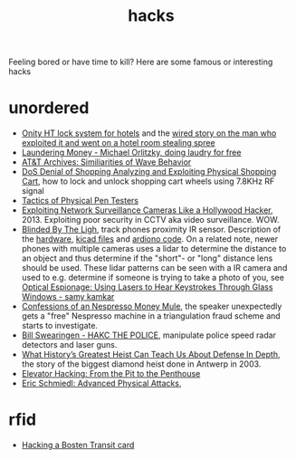 :PROPERTIES:
:ID:       c5f5b81d-b307-4075-96c5-d416f7d9c052
:END:
#+title: hacks

#+filetags: it hacks
#+hugo_auto_set_lastmod: t
#+hugo_publishdate: 2025-06-20


Feeling bored or have time to kill? Here are some famous or interesting hacks

#+hugo: more

* unordered
- [[https://web.archive.org/web/20160310114724/http://demoseen.com/bhpaper.html][Onity HT lock system for hotels]] and the [[https://www.wired.com/2017/08/the-hotel-hacker/][wired story on the man who exploited it and went on a hotel room stealing spree]]
- [[https://youtu.be/dldX9UFhNTs][Laundering Money - Michael Orlitzky, doing laudry for free]]
- [[https://youtu.be/DovunOxlY1k][AT&T Archives: Similiarities of Wave Behavior]]
- [[https://youtu.be/fBICDODmCPI][DoS Denial of Shopping Analyzing and Exploiting Physical Shopping Cart]], how to lock and unlock shopping cart wheels using 7.8KHz RF signal
- [[https://youtu.be/rnmcRTnTNC8][Tactics of Physical Pen Testers]]
- [[https://youtu.be/B8DjTcANBx0][Exploiting Network Surveillance Cameras Like a Hollywood Hacker]], 2013. Exploiting poor security in CCTV aka video surveillance. WOW.
- [[https://youtu.be/SyMUTqRQZPA][Blinded By The Ligh]], track phones proximity IR sensor. Description of the [[https://web.archive.org/web/20210424071039/http://www.devttys0.com/2016/08/defcon-24-blinded-by-the-light/][hardware]], [[https://github.com/devttys0/IRis][kicad files]] and [[https://github.com/tb69rr/Iris][ardiono code]].
  On a related note, newer phones with multiple cameras uses a lidar to determine the distance to an object and thus determine if the "short"- or "long" distance lens should be used. These lidar patterns can be seen with a IR camera and used to e.g. determine if someone is trying to take a photo of you, see [[https://youtu.be/R5nMqju6crY?t=2239][Optical Espionage: Using Lasers to Hear Keystrokes Through Glass Windows - samy kamkar]]
- [[https://youtu.be/2IT2oAzTcvU][Confessions of an Nespresso Money Mule]], the speaker unexpectedly gets a "free" Nespresso machine in a triangulation fraud scheme and starts to investigate.
- [[https://youtu.be/vQtLms02PFM][Bill Swearingen - HAKC THE POLICE]], manipulate police speed radar detectors and laser guns.
- [[https://youtu.be/pri4EJ0634c][What History’s Greatest Heist Can Teach Us About Defense In Depth]], the story of the biggest diamond heist done in Antwerp in 2003.
- [[https://youtu.be/ZUvGfuLlZus][Elevator Hacking: From the Pit to the Penthouse]]
- [[https://youtu.be/mkW3N-ufPe4][Eric Schmiedl: Advanced Physical Attacks]],

* rfid
:PROPERTIES:
:ID:       cdfbb224-e8d9-4f8f-8272-a0b88fb8e82d
:END:

- [[https://youtu.be/1JT_lTfK69Q?t=1215][Hacking a Bosten Transit card]]
